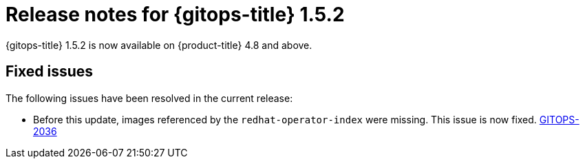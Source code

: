 // Module included in the following assembly:
//
// * gitops/gitops-release-notes.adoc

:_content-type: REFERENCE

[id="gitops-release-notes-1-5-2_{context}"]
= Release notes for {gitops-title} 1.5.2

{gitops-title} 1.5.2 is now available on {product-title} 4.8 and  above.

[id="fixed-issues-1-5-2_{context}"]
== Fixed issues

The following issues have been resolved in the current release:

* Before this update, images referenced by the `redhat-operator-index` were missing. This issue is now fixed.  link:https://issues.redhat.com/browse/GITOPS-2036[GITOPS-2036]
